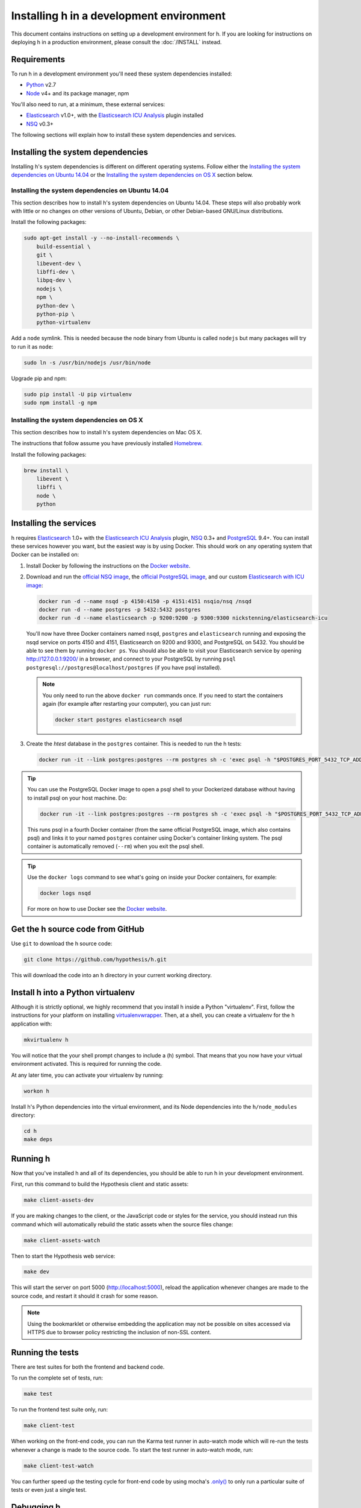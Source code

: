 Installing h in a development environment
#########################################

This document contains instructions on setting up a development environment for
h. If you are looking for instructions on deploying h in a production
environment, please consult the :doc:`/INSTALL` instead.


Requirements
------------

To run h in a development environment you'll need these system dependencies
installed:

-  Python_ v2.7
-  Node_ v4+ and its package manager, npm

You'll also need to run, at a minimum, these external services:

-  Elasticsearch_ v1.0+, with the `Elasticsearch ICU Analysis`_ plugin
   installed
-  NSQ_ v0.3+

.. _Python: http://python.org/
.. _Node: http://nodejs.org/
.. _Elasticsearch: http://www.elasticsearch.org/
.. _Elasticsearch ICU Analysis: http://www.elasticsearch.org/guide/en/elasticsearch/reference/current/analysis-icu-plugin.html
.. _NSQ: http://nsq.io/
.. _PostgreSQL: http://www.postgresql.org/


The following sections will explain how to install these system dependencies
and services.

Installing the system dependencies
----------------------------------

Installing h's system dependencies is different on different operating systems.
Follow either the
`Installing the system dependencies on Ubuntu 14.04`_ or the
`Installing the system dependencies on OS X`_ section below.


Installing the system dependencies on Ubuntu 14.04
``````````````````````````````````````````````````

This section describes how to install h's system dependencies on Ubuntu 14.04.
These steps will also probably work with little or no changes on other versions
of Ubuntu, Debian, or other Debian-based GNU/Linux distributions.

Install the following packages:

.. code-block:: bash

    sudo apt-get install -y --no-install-recommends \
        build-essential \
        git \
        libevent-dev \
        libffi-dev \
        libpq-dev \
        nodejs \
        npm \
        python-dev \
        python-pip \
        python-virtualenv

Add a ``node`` symlink. This is needed because the node binary from Ubuntu is
called ``nodejs`` but many packages will try to run it as ``node``:

.. code-block:: bash

    sudo ln -s /usr/bin/nodejs /usr/bin/node

Upgrade pip and npm:

.. code-block:: bash

    sudo pip install -U pip virtualenv
    sudo npm install -g npm


Installing the system dependencies on OS X
``````````````````````````````````````````

This section describes how to install h's system dependencies on Mac OS X.

The instructions that follow assume you have previously installed Homebrew_.

.. _Homebrew: http://brew.sh/

Install the following packages:

.. code-block:: bash

    brew install \
        libevent \
        libffi \
        node \
        python


Installing the services
-----------------------

h requires Elasticsearch_ 1.0+ with the `Elasticsearch ICU Analysis`_ plugin,
`NSQ`_ 0.3+ and `PostgreSQL`_ 9.4+. You can install these services however you
want, but the easiest way is by using Docker. This should work on any operating
system that Docker can be installed on:

1. Install Docker by following the instructions on the
   `Docker website`_.

2. Download and run the
   `official NSQ image <https://hub.docker.com/r/nsqio/nsq/>`_,
   the `official PostgreSQL image <https://hub.docker.com/_/postgres/>`_,
   and our custom
   `Elasticsearch with ICU image <https://hub.docker.com/r/nickstenning/elasticsearch-icu/>`_:

   .. code-block:: bash

      docker run -d --name nsqd -p 4150:4150 -p 4151:4151 nsqio/nsq /nsqd
      docker run -d --name postgres -p 5432:5432 postgres
      docker run -d --name elasticsearch -p 9200:9200 -p 9300:9300 nickstenning/elasticsearch-icu

   You'll now have three Docker containers named ``nsqd``, ``postgres`` and
   ``elasticsearch`` running and exposing the nsqd service on ports 4150 and
   4151, Elasticsearch on 9200 and 9300, and PostgreSQL on 5432. You should be
   able to see them by running ``docker ps``. You should also be able to visit
   your Elasticsearch service by opening http://127.0.0.1:9200/ in a browser,
   and connect to your PostgreSQL by running
   ``psql postgresql://postgres@localhost/postgres`` (if you have psql
   installed).

   .. note::

      You only need to run the above ``docker run`` commands once. If you need
      to start the containers again (for example after restarting your
      computer), you can just run:

      .. code-block:: bash

         docker start postgres elasticsearch nsqd

3. Create the `htest` database in the ``postgres`` container. This is needed
   to run the h tests:

   .. code-block:: bash

      docker run -it --link postgres:postgres --rm postgres sh -c 'exec psql -h "$POSTGRES_PORT_5432_TCP_ADDR" -p "$POSTGRES_PORT_5432_TCP_PORT" -U postgres -c "CREATE DATABASE htest;"'


.. tip::

   You can use the PostgreSQL Docker image to open a psql shell to your
   Dockerized database without having to install psql on your host machine.
   Do:

   .. code-block:: bash

      docker run -it --link postgres:postgres --rm postgres sh -c 'exec psql -h "$POSTGRES_PORT_5432_TCP_ADDR" -p "$POSTGRES_PORT_5432_TCP_PORT" -U postgres'

   This runs psql in a fourth Docker container (from the same official
   PostgreSQL image, which also contains psql) and links it to your named
   ``postgres`` container using Docker's container linking system.
   The psql container is automatically removed (``--rm``) when you exit the
   psql shell.

.. tip::

   Use the ``docker logs`` command to see what's going on inside your
   Docker containers, for example:

   .. code-block:: bash

      docker logs nsqd

   For more on how to use Docker see the `Docker website`_.


.. _Docker website: https://www.docker.com/


Get the h source code from GitHub
---------------------------------

Use ``git`` to download the h source code:

.. code-block:: bash

    git clone https://github.com/hypothesis/h.git

This will download the code into an ``h`` directory in your current working
directory.


Install h into a Python virtualenv
----------------------------------

Although it is strictly optional, we highly recommend that you install h inside
a Python "virtualenv". First, follow the instructions for your platform on
installing virtualenvwrapper_. Then, at a shell, you can create a virtualenv for
the h application with:

.. code-block:: bash

    mkvirtualenv h

You will notice that the your shell prompt changes to include a (h) symbol. That
means that you now have your virtual environment activated. This is required for
running the code.

At any later time, you can activate your virtualenv by running:

.. code-block:: bash

    workon h

Install h's Python dependencies into the virtual environment, and its Node
dependencies into the ``h/node_modules`` directory:

.. code-block:: bash

    cd h
    make deps

.. _virtualenvwrapper: https://virtualenvwrapper.readthedocs.org/en/latest/install.html

Running h
---------

Now that you've installed h and all of its dependencies, you should be able to
run h in your development environment.

First, run this command to build the Hypothesis client and static assets:

.. code-block:: bash

    make client-assets-dev

If you are making changes to the client, or the JavaScript code or styles for the
service, you should instead run this command which will automatically rebuild the static
assets when the source files change:

.. code-block:: bash

    make client-assets-watch

Then to start the Hypothesis web service:

.. code-block:: bash

    make dev

This will start the server on port 5000 (http://localhost:5000), reload the
application whenever changes are made to the source code, and restart it should
it crash for some reason.

.. note::
    Using the bookmarklet or otherwise embedding the application may not
    be possible on sites accessed via HTTPS due to browser policy restricting
    the inclusion of non-SSL content.

.. _running-the-tests:

Running the tests
-----------------

There are test suites for both the frontend and backend code.

To run the complete set of tests, run:

.. code-block:: bash

    make test

To run the frontend test suite only, run:

.. code-block:: bash

    make client-test

When working on the front-end code, you can run the Karma test runner in auto-watch
mode which will re-run the tests whenever a change is made to the source code.
To start the test runner in auto-watch mode, run:

.. code-block:: bash

    make client-test-watch

You can further speed up the testing cycle for front-end code by using
mocha's `.only()`_ to only run a particular suite of tests or even just
a single test.

.. _.only(): http://jaketrent.com/post/run-single-mocha-test/

Debugging h
-----------

The `pyramid_debugtoolbar`_ package is loaded by default in the development
environment.  This will provide stack traces for exceptions and allow basic
debugging. A more advanced profiler can also be accessed at the /_debug_toolbar
path.

    http://localhost:5000/_debug_toolbar/

Check out the `pyramid_debugtoolbar documentation`_ for information on how to
use and configure it.

.. _pyramid_debugtoolbar: https://github.com/Pylons/pyramid_debugtoolbar
.. _pyramid_debugtoolbar documentation: http://docs.pylonsproject.org/projects/pyramid-debugtoolbar/en/latest/

You can turn on SQL query logging by setting the :envvar:`DEBUG_QUERY`
environment variable (to any value). Set it to the special value ``trace`` to
turn on result set logging as well.


Feature Flags
-------------

Features flags allow admins to enable or disable features for certain groups
of users. You can enable or disable them from the Administration Dashboard.

To access the Administration Dashboard, you will need to first create a
user account in your local instance of H and then give that account
admin access rights using H's command-line tools.

See the :doc:`../administration` documentation for information
on how to give the initial user admin rights and access the Administration
Dashboard.

